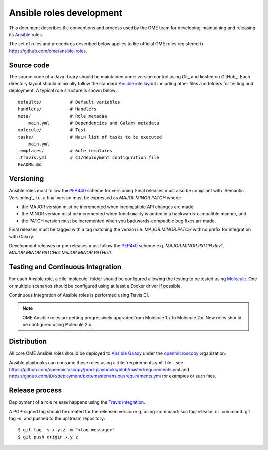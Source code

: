 Ansible roles development
=========================

.. _Ansible: https://www.ansible.com/

This document describes the conventions and process used by the OME team for
developing, maintaining and releasing its Ansible_ roles.

The set of rules and procedures described below applies to the official
OME roles registered in https://github.com/ome/ansible-roles.

Source code
-----------

The source code of a Java library should be maintained under version control
using Git_ and hosted on GitHub_. Each directory layout should minimally follow the  standard
`Ansible role layout <https://docs.ansible.com/ansible/latest/user_guide/playbooks_reuse_roles.html#role-directory-structure>`_ including other files and folders for testing and
deployment. A typical role structure is shown below::

    defaults/           # Default variables
    handlers/           # Handlers
    meta/               # Role metadaa
        main.yml        # Dependencies and Galaxy metadata
    molecule/           # Test
    tasks/              # Main list of tasks to be executed
        main.yml
    templates/          # Role templates
    .travis.yml         # CI/deployment configuration file
    README.md

Versioning
----------

.. _PEP440: https://www.python.org/dev/peps/pep-0440/#semantic-versioning

Ansible roles must follow the PEP440_ scheme for versioning. Final releases
must also be compliant with `Semantic Versioning`_ i.e. a final version must
be expressed as `MAJOR.MINOR.PATCH` where:

- the MAJOR version must be incremented when incompatible API changes are made,
- the MINOR version must be incremented when functionality is added in a
  backwards-compatible manner, and
- the PATCH version must be incremented when you backwards-compatible bug
  fixes are made.

Final releases must be tagged with a tag matching the version i.e. 
`MAJOR.MINOR.PATCH` with no prefix for integration with Galaxy.

Development releases or pre-releases must follow the PEP440_ scheme e.g.
`MAJOR.MINOR.PATCH.dev1`, `MAJOR.MINOR.PATCHa1` `MAJOR.MINOR.PATHrc1`.

Testing and Continuous Integration
----------------------------------

.. _Molecule: https://molecule.readthedocs.io/

For each Ansible role, a :file:`molecule` folder should be configured allowing
the testing to be tested using  Molecule_. One or multiple scenarios should be
configured using at least a Docker driver if possible.

Continuous Integration of Ansible roles is performed using Travis CI.

.. note::
   OME Ansible roles are getting progressively upgraded from Molecule 1.x to 
   Molecule 2.x. New roles should be configured using Molecule 2.x.

Distribution
------------

All core OME Ansible roles should be deployed to
`Ansible Galaxy <https://galaxy.ansible.com>`_ under the
`openmicroscopy <https://galaxy.ansible.com/openmicroscopy/>`_  organization.

Ansible playbooks can consume these roles using a :file:`requirements.yml`
file - see
https://github.com/openmicroscopy/prod-playbooks/blob/master/requirements.yml 
and https://github.com/IDR/deployment/blob/master/ansible/requirements.yml
for examples of such files.

Release process
---------------

Deployment of a role release happens using the
`Travis integration <https://docs.ansible.com/ansible/latest/reference_appendices/galaxy.html#travis-integrations>`_.

A PGP-signed tag should be created for the released version e.g.
using :command:`scc tag-release` or :command:`git tag -s` and pushed to the
upstream repository::

    $ git tag -s x.y.z -m "<tag message>"
    $ git push origin x.y.z
